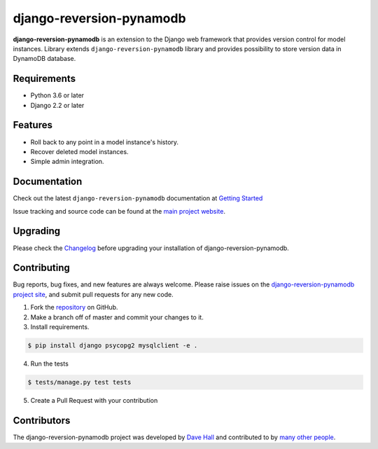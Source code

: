 =========================
django-reversion-pynamodb
=========================

|PyPI latest| |PyPI Version| |PyPI License| |TravisCI| |Docs|


**django-reversion-pynamodb** is an extension to the Django web framework that provides
version control for model instances. Library extends ``django-reversion-pynamodb`` library and provides
possibility to store version data in DynamoDB database.

Requirements
============

- Python 3.6 or later
- Django 2.2 or later

Features
========

-  Roll back to any point in a model instance's history.
-  Recover deleted model instances.
-  Simple admin integration.

Documentation
=============

Check out the latest ``django-reversion-pynamodb`` documentation at `Getting Started <http://django-reversion-pynamodb.readthedocs.io/>`_


Issue tracking and source code can be found at the
`main project website <http://github.com/druids/django-reversion-pynamodb>`_.

Upgrading
=========

Please check the `Changelog <https://github.com/druids/django-reversion-pynamodb/blob/master/CHANGELOG.rst>`_ before upgrading
your installation of django-reversion-pynamodb.

Contributing
============

Bug reports, bug fixes, and new features are always welcome. Please raise issues on the
`django-reversion-pynamodb project site <http://github.com/druids/django-reversion-pynamodb>`_, and submit
pull requests for any new code.

1. Fork the `repository <http://github.com/druids/django-reversion-pynamodb>`_ on GitHub.
2. Make a branch off of master and commit your changes to it.
3. Install requirements.

.. code:: bash

    $ pip install django psycopg2 mysqlclient -e .

4. Run the tests

.. code:: bash

    $ tests/manage.py test tests

5. Create a Pull Request with your contribution

Contributors
============

The django-reversion-pynamodb project was developed by `Dave Hall <http://www.etianen.com/>`_ and contributed
to by `many other people <https://github.com/druids/django-reversion-pynamodb/graphs/contributors>`_.


.. |Docs| image:: https://readthedocs.org/projects/django-reversion-pynamodb/badge/?version=latest
   :target: http://django-reversion-pynamodb.readthedocs.org/en/latest/?badge=latest
.. |PyPI Version| image:: https://img.shields.io/pypi/pyversions/django-reversion-pynamodb.svg?maxAge=60
   :target: https://pypi.python.org/pypi/django-reversion-pynamodb
.. |PyPI License| image:: https://img.shields.io/pypi/l/django-reversion-pynamodb.svg?maxAge=120
   :target: https://github.com/rhenter/django-reversion-pynamodb/blob/master/LICENSE
.. |PyPI latest| image:: https://img.shields.io/pypi/v/django-reversion-pynamodb.svg?maxAge=120
   :target: https://pypi.python.org/pypi/django-reversion-pynamodb
.. |TravisCI| image:: https://travis-ci.org/druids/django-reversion-pynamodb.svg?branch=master
   :target: https://travis-ci.org/druids/django-reversion-pynamodb
